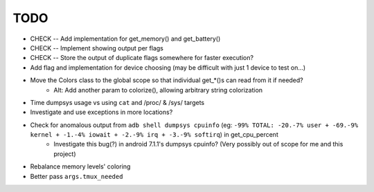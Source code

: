 TODO
====
* CHECK -- Add implementation for get_memory() and get_battery()
* CHECK -- Implement showing output per flags
* CHECK -- Store the output of duplicate flags somewhere for faster execution?
* Add flag and implementation for device choosing (may be difficult with just 1 device to test on...)
* Move the Colors class to the global scope so that individual get_*()s can read from it if needed?
    * Alt: Add another param to colorize(), allowing arbitrary string colorization
* Time dumpsys usage vs using ``cat`` and /proc/ & /sys/ targets
* Investigate and use exceptions in more locations?
* Check for anomalous output from ``adb shell dumpsys cpuinfo`` (eg: ``-99% TOTAL: -20.-7% user + -69.-9% kernel + -1.-4% iowait + -2.-9% irq + -3.-9% softirq``) in get_cpu_percent
    * Investigate this bug(?) in android 7.1.1's dumpsys cpuinfo? (Very possibly out of scope for me and this project)
* Rebalance memory levels' coloring
* Better pass ``args.tmux_needed``